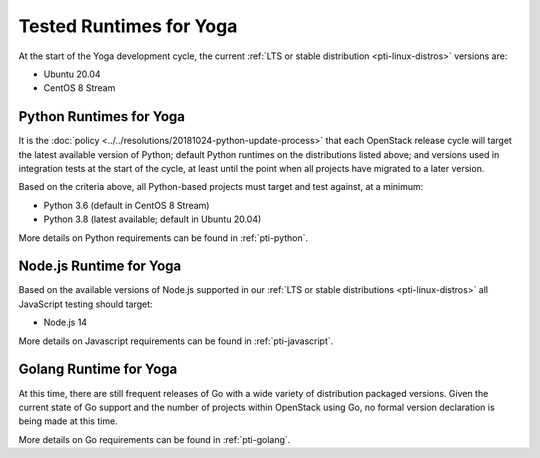 ========================
Tested Runtimes for Yoga
========================

At the start of the Yoga development cycle, the current :ref:`LTS or stable
distribution <pti-linux-distros>` versions are:

* Ubuntu 20.04
* CentOS 8 Stream

Python Runtimes for Yoga
========================

It is the :doc:`policy <../../resolutions/20181024-python-update-process>` that
each OpenStack release cycle will target the latest available version of
Python; default Python runtimes on the distributions listed above; and versions
used in integration tests at the start of the cycle, at least until the point
when all projects have migrated to a later version.

Based on the criteria above, all Python-based projects must target and test
against, at a minimum:

* Python 3.6 (default in CentOS 8 Stream)
* Python 3.8 (latest available; default in Ubuntu 20.04)

More details on Python requirements can be found in :ref:`pti-python`.

Node.js Runtime for Yoga
========================

Based on the available versions of Node.js supported in our :ref:`LTS or stable
distributions <pti-linux-distros>` all JavaScript testing should target:

* Node.js 14

More details on Javascript requirements can be found in :ref:`pti-javascript`.

Golang Runtime for Yoga
=======================

At this time, there are still frequent releases of Go with a wide variety of
distribution packaged versions. Given the current state of Go support and the
number of projects within OpenStack using Go, no formal version declaration is
being made at this time.

More details on Go requirements can be found in :ref:`pti-golang`.
